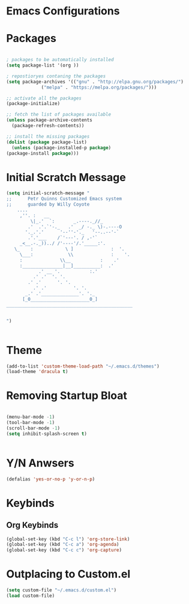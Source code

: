 * Emacs Configurations 
* Packages
   #+begin_src emacs-lisp

     ; packages to be automatically installed 
     (setq package-list '(org ))

     ; repostioryes contaning the packages
     (setq package-archives '(("gnu" . "http://elpa.gnu.org/packages/")
			      ("melpa" . "https://melpa.org/packages/")))

     ;; activate all the packages
     (package-initialize)

     ;; fetch the list of packages available 
     (unless package-archive-contents
       (package-refresh-contents))

     ;; install the missing packages
     (dolist (package package-list)
       (unless (package-installed-p package)
	 (package-install package)))

    #+end_src
* Initial Scratch Message
  #+begin_src emacs-lisp
	(setq initial-scratch-message "
	;;      Petr Quinns Customized Emacs system 
	;;      guarded by Willy Coyote  
	    ....
		 ,''. :   __
		     \|_.'  `:       _.----._//_
		    .'  .'.`'-._   .'  _/ -._ \)-.----O
		   '._.'.'      '--''-'._   '--..--'-`
		    .'.'___    /`'---'. / ,-'`
		 _<__.-._))../ /'----'/.'_____:'.
	   \_    :            \ ]              :  '.
	     \___:             \\              :    '.
		 :              \\__           :    .'
		 :_______________|__]__________:  .'
			    .' __ '.           :.'
			  .' .'  '. '.
			.' .'      '. '.
		      .' .'          '. '.
		   _.' .'______________'. '._
		  [_0______________________0_]
	_______________________________________________


    ")


  #+end_src

* Theme
  #+begin_src emacs-lisp
    (add-to-list 'custom-theme-load-path "~/.emacs.d/themes")
    (load-theme 'dracula t)

  #+end_src 

* Removing Startup Bloat
  #+begin_src emacs-lisp

    (menu-bar-mode -1) 
    (tool-bar-mode -1) 
    (scroll-bar-mode -1)
    (setq inhibit-splash-screen t)


  #+end_src

* Y/N Anwsers

  #+begin_src emacs-lisp
    (defalias 'yes-or-no-p 'y-or-n-p)

  #+end_src
   
* Keybinds
** Org Keybinds
   #+begin_src emacs-lisp
     (global-set-key (kbd "C-c l") 'org-store-link)
     (global-set-key (kbd "C-c a") 'org-agenda)
     (global-set-key (kbd "C-c c") 'org-capture)

   #+end_src 

* Outplacing to Custom.el
  #+begin_src emacs-lisp
    (setq custom-file "~/.emacs.d/custom.el")
    (load custom-file)

  #+end_src 

